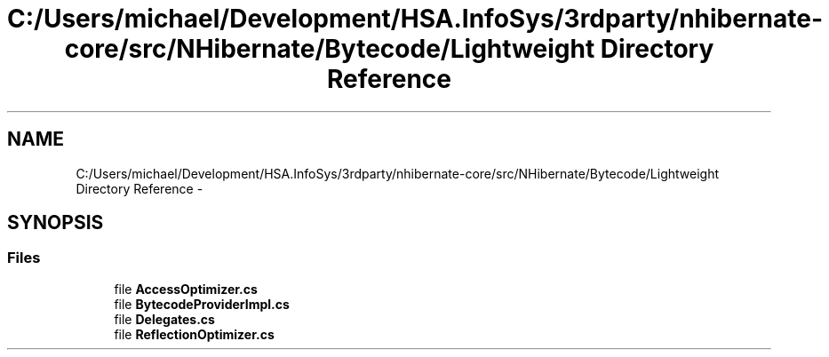 .TH "C:/Users/michael/Development/HSA.InfoSys/3rdparty/nhibernate-core/src/NHibernate/Bytecode/Lightweight Directory Reference" 3 "Fri Jul 5 2013" "Version 1.0" "HSA.InfoSys" \" -*- nroff -*-
.ad l
.nh
.SH NAME
C:/Users/michael/Development/HSA.InfoSys/3rdparty/nhibernate-core/src/NHibernate/Bytecode/Lightweight Directory Reference \- 
.SH SYNOPSIS
.br
.PP
.SS "Files"

.in +1c
.ti -1c
.RI "file \fBAccessOptimizer\&.cs\fP"
.br
.ti -1c
.RI "file \fBBytecodeProviderImpl\&.cs\fP"
.br
.ti -1c
.RI "file \fBDelegates\&.cs\fP"
.br
.ti -1c
.RI "file \fBReflectionOptimizer\&.cs\fP"
.br
.in -1c
